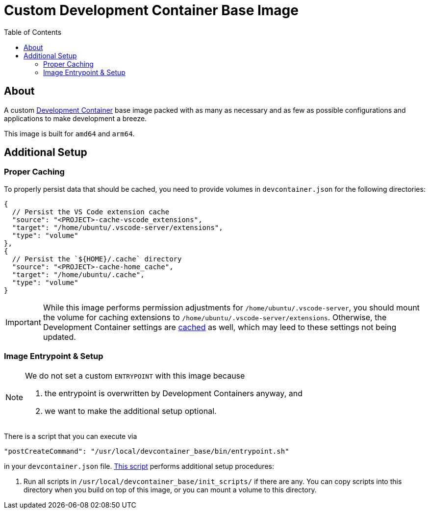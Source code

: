 = Custom Development Container Base Image
:toc:
:source-highlighter: highlight.js

== About

A custom https://containers.dev/[Development Container] base image packed with as many as necessary and as few as possible configurations and applications to make development a breeze.

This image is built for `amd64` and `arm64`.

== Additional Setup

=== Proper Caching

To properly persist data that should be cached, you need to provide volumes in `devcontainer.json` for the following directories:

[source,jsonc]
----
{
  // Persist the VS Code extension cache
  "source": "<PROJECT>-cache-vscode_extensions",
  "target": "/home/ubuntu/.vscode-server/extensions",
  "type": "volume"
},
{
  // Persist the `${HOME}/.cache` directory
  "source": "<PROJECT>-cache-home_cache",
  "target": "/home/ubuntu/.cache",
  "type": "volume"
}
----

[IMPORTANT]
====
While this image performs permission adjustments for `/home/ubuntu/.vscode-server`, you should mount the volume for caching extensions to `/home/ubuntu/.vscode-server/extensions`. Otherwise, the Development Container settings are https://news.ycombinator.com/item?id=23113314[cached] as well, which may leed to these settings not being updated.
====

=== Image Entrypoint & Setup

[NOTE]
====
We do not set a custom `ENTRYPOINT` with this image because

. the entrypoint is overwritten by Development Containers anyway, and
. we want to make the additional setup optional.
====

There is a script that you can execute via

[source,json]
----
"postCreateCommand": "/usr/local/devcontainer_base/bin/entrypoint.sh"
----

in your `devcontainer.json` file. link:scripts/entrypoint.sh[This script] performs additional setup procedures:

. Run all scripts in `/usr/local/devcontainer_base/init_scripts/` if there are any. You can copy scripts into this directory when you build on top of this image, or you can mount a volume to this directory.
